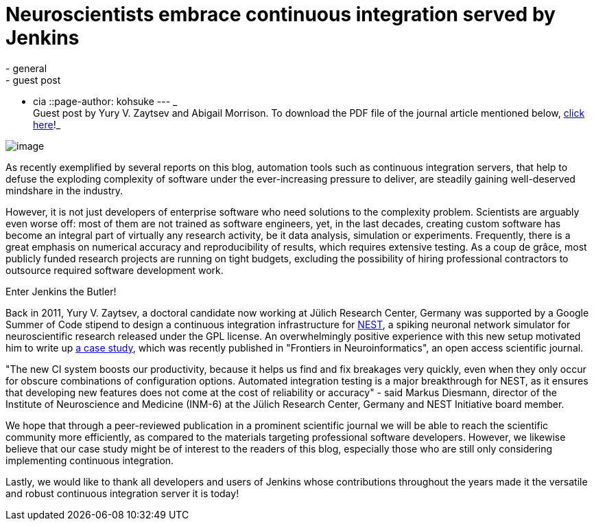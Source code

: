 = Neuroscientists embrace continuous integration served by Jenkins
:nodeid: 420
:created: 1366406126
:tags:
  - general
  - guest post
  - cia
::page-author: kohsuke
---
_ +
Guest post by Yury V. Zaytsev and Abigail Morrison. To download the PDF file of the journal article mentioned below, https://www.frontiersin.org/Neuroinformatics/10.3389/fninf.2012.00031/abstract[click here]!_ +

image:https://upload.wikimedia.org/wikipedia/commons/thumb/9/96/Gray739.png/250px-Gray739.png[image] +


As recently exemplified by several reports on this blog, automation tools such as continuous integration servers, that help to defuse the exploding complexity of software under the ever-increasing pressure to deliver, are steadily gaining well-deserved mindshare in the industry. +

However, it is not just developers of enterprise software who need solutions to the complexity problem. Scientists are arguably even worse off: most of them are not trained as software engineers, yet, in the last decades, creating custom software has become an integral part of virtually any research activity, be it data analysis, simulation or experiments. Frequently, there is a great emphasis on numerical accuracy and reproducibility of results, which requires extensive testing. As a coup de grâce, most publicly funded research projects are running on tight budgets, excluding the possibility of hiring professional contractors to outsource required software development work. +

Enter Jenkins the Butler! +

Back in 2011, Yury V. Zaytsev, a doctoral candidate now working at Jülich Research Center, Germany was supported by a Google Summer of Code stipend to design a continuous integration infrastructure for http://www.nest-initiative.org[NEST], a spiking neuronal network simulator for neuroscientific research released under the GPL license. An overwhelmingly positive experience with this new setup motivated him to write up https://www.frontiersin.org/Neuroinformatics/10.3389/fninf.2012.00031/abstract[a case study], which was recently published in "Frontiers in Neuroinformatics", an open access scientific journal. +

"The new CI system boosts our productivity, because it helps us find and fix breakages very quickly, even when they only occur for obscure combinations of configuration options. Automated integration testing is a major breakthrough for NEST, as it ensures that developing new features does not come at the cost of reliability or accuracy" - said Markus Diesmann, director of the Institute of Neuroscience and Medicine (INM-6) at the Jülich Research Center, Germany and NEST Initiative board member. +

We hope that through a peer-reviewed publication in a prominent scientific journal we will be able to reach the scientific community more efficiently, as compared to the materials targeting professional software developers. However, we likewise believe that our case study might be of interest to the readers of this blog, especially those who are still only considering implementing continuous integration. +

Lastly, we would like to thank all developers and users of Jenkins whose contributions throughout the years made it the versatile and robust continuous integration server it is today!
